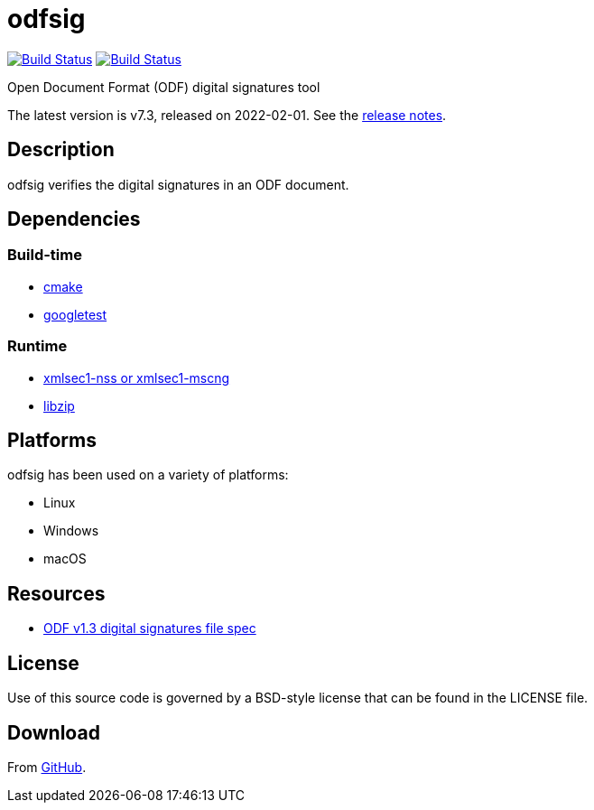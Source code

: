 = odfsig

image:https://github.com/vmiklos/odfsig/workflows/tests/badge.svg["Build Status", link="https://github.com/vmiklos/odfsig/actions"]
image:https://ci.appveyor.com/api/projects/status/l0wvhclvvo0hi46o/branch/master?svg=true["Build Status", link="https://ci.appveyor.com/project/MiklosVajna/odfsig/branch/master"]

Open Document Format (ODF) digital signatures tool

The latest version is v7.3, released on 2022-02-01.  See the
https://github.com/vmiklos/odfsig/blob/master/NEWS.adoc[release notes].

== Description

odfsig verifies the digital signatures in an ODF document.

== Dependencies

=== Build-time

- https://cmake.org/[cmake]
- https://github.com/google/googletest[googletest]

=== Runtime

- https://www.aleksey.com/xmlsec/[xmlsec1-nss or xmlsec1-mscng]
- https://libzip.org/[libzip]

== Platforms

odfsig has been used on a variety of platforms:

- Linux
- Windows
- macOS

== Resources

- https://docs.oasis-open.org/office/OpenDocument/v1.3/os/part2-packages/OpenDocument-v1.3-os-part2-packages.html#$$__RefHeading__752871_826425813$$[ODF
  v1.3 digital signatures file spec]

== License

Use of this source code is governed by a BSD-style license that can be found in
the LICENSE file.

== Download

From https://github.com/vmiklos/odfsig[GitHub].
